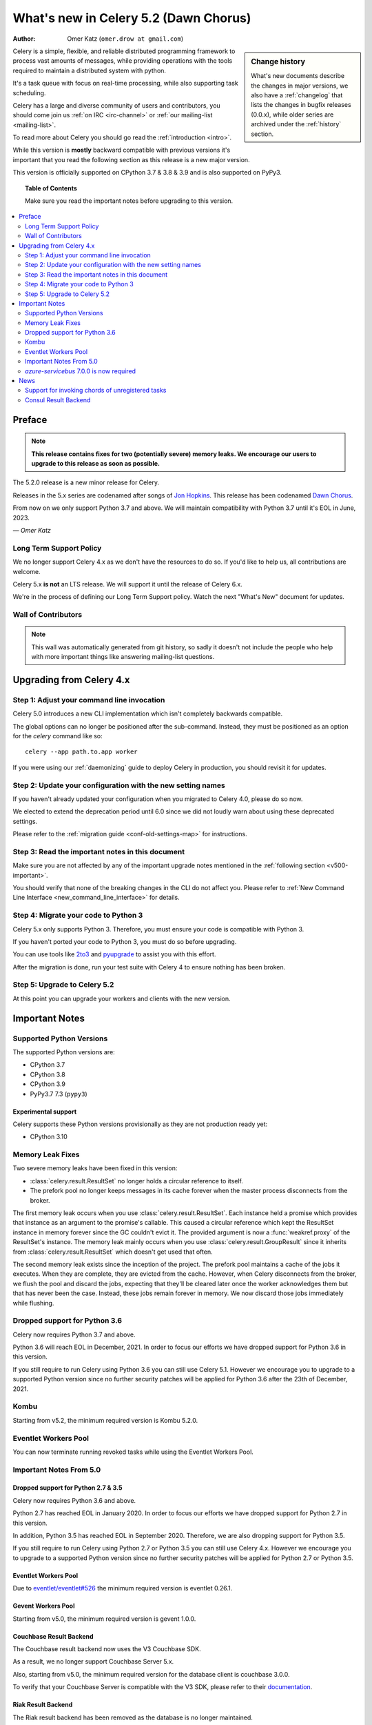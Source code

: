 .. _whatsnew-5.2:

=========================================
 What's new in Celery 5.2 (Dawn Chorus)
=========================================
:Author: Omer Katz (``omer.drow at gmail.com``)

.. sidebar:: Change history

    What's new documents describe the changes in major versions,
    we also have a :ref:`changelog` that lists the changes in bugfix
    releases (0.0.x), while older series are archived under the :ref:`history`
    section.

Celery is a simple, flexible, and reliable distributed programming framework
to process vast amounts of messages, while providing operations with
the tools required to maintain a distributed system with python.

It's a task queue with focus on real-time processing, while also
supporting task scheduling.

Celery has a large and diverse community of users and contributors,
you should come join us :ref:`on IRC <irc-channel>`
or :ref:`our mailing-list <mailing-list>`.

To read more about Celery you should go read the :ref:`introduction <intro>`.

While this version is **mostly** backward compatible with previous versions
it's important that you read the following section as this release
is a new major version.

This version is officially supported on CPython 3.7 & 3.8 & 3.9
and is also supported on PyPy3.

.. _`website`: http://celeryproject.org/

.. topic:: Table of Contents

    Make sure you read the important notes before upgrading to this version.

.. contents::
    :local:
    :depth: 2

Preface
=======

.. note::

    **This release contains fixes for two (potentially severe) memory leaks.
    We encourage our users to upgrade to this release as soon as possible.**

The 5.2.0 release is a new minor release for Celery.

Releases in the 5.x series are codenamed after songs of `Jon Hopkins <https://en.wikipedia.org/wiki/Jon_Hopkins>`_.
This release has been codenamed `Dawn Chorus <https://www.youtube.com/watch?v=bvsZBdo5pEk>`_.

From now on we only support Python 3.7 and above.
We will maintain compatibility with Python 3.7 until it's
EOL in June, 2023.

*— Omer Katz*

Long Term Support Policy
------------------------

We no longer support Celery 4.x as we don't have the resources to do so.
If you'd like to help us, all contributions are welcome.

Celery 5.x **is not** an LTS release. We will support it until the release
of Celery 6.x.

We're in the process of defining our Long Term Support policy.
Watch the next "What's New" document for updates.

Wall of Contributors
--------------------

.. note::

    This wall was automatically generated from git history,
    so sadly it doesn't not include the people who help with more important
    things like answering mailing-list questions.

Upgrading from Celery 4.x
=========================

Step 1: Adjust your command line invocation
-------------------------------------------

Celery 5.0 introduces a new CLI implementation which isn't completely backwards compatible.

The global options can no longer be positioned after the sub-command.
Instead, they must be positioned as an option for the `celery` command like so::

    celery --app path.to.app worker

If you were using our :ref:`daemonizing` guide to deploy Celery in production,
you should revisit it for updates.

Step 2: Update your configuration with the new setting names
------------------------------------------------------------

If you haven't already updated your configuration when you migrated to Celery 4.0,
please do so now.

We elected to extend the deprecation period until 6.0 since
we did not loudly warn about using these deprecated settings.

Please refer to the :ref:`migration guide <conf-old-settings-map>` for instructions.

Step 3: Read the important notes in this document
-------------------------------------------------

Make sure you are not affected by any of the important upgrade notes
mentioned in the :ref:`following section <v500-important>`.

You should verify that none of the breaking changes in the CLI
do not affect you. Please refer to :ref:`New Command Line Interface <new_command_line_interface>` for details.

Step 4: Migrate your code to Python 3
-------------------------------------

Celery 5.x only supports Python 3. Therefore, you must ensure your code is
compatible with Python 3.

If you haven't ported your code to Python 3, you must do so before upgrading.

You can use tools like `2to3 <https://docs.python.org/3.8/library/2to3.html>`_
and `pyupgrade <https://github.com/asottile/pyupgrade>`_ to assist you with
this effort.

After the migration is done, run your test suite with Celery 4 to ensure
nothing has been broken.

Step 5: Upgrade to Celery 5.2
-----------------------------

At this point you can upgrade your workers and clients with the new version.

.. _v520-important:

Important Notes
===============

Supported Python Versions
-------------------------

The supported Python versions are:

- CPython 3.7
- CPython 3.8
- CPython 3.9
- PyPy3.7 7.3 (``pypy3``)

Experimental support
~~~~~~~~~~~~~~~~~~~~

Celery supports these Python versions provisionally as they are not production
ready yet:

- CPython 3.10

Memory Leak Fixes
-----------------

Two severe memory leaks have been fixed in this version:

* :class:`celery.result.ResultSet` no longer holds a circular reference to itself.
* The prefork pool no longer keeps messages in its cache forever when the master
  process disconnects from the broker.

The first memory leak occurs when you use :class:`celery.result.ResultSet`.
Each instance held a promise which provides that instance as an argument to
the promise's callable.
This caused a circular reference which kept the ResultSet instance in memory
forever since the GC couldn't evict it.
The provided argument is now a :func:`weakref.proxy` of the ResultSet's
instance.
The memory leak mainly occurs when you use :class:`celery.result.GroupResult`
since it inherits from :class:`celery.result.ResultSet` which doesn't get used
that often.

The second memory leak exists since the inception of the project.
The prefork pool maintains a cache of the jobs it executes.
When they are complete, they are evicted from the cache.
However, when Celery disconnects from the broker, we flush the pool
and discard the jobs, expecting that they'll be cleared later once the worker
acknowledges them but that has never been the case.
Instead, these jobs remain forever in memory.
We now discard those jobs immediately while flushing.

Dropped support for Python 3.6
------------------------------

Celery now requires Python 3.7 and above.

Python 3.6 will reach EOL in December, 2021.
In order to focus our efforts we have dropped support for Python 3.6 in
this version.

If you still require to run Celery using Python 3.6
you can still use Celery 5.1.
However we encourage you to upgrade to a supported Python version since
no further security patches will be applied for Python 3.6 after
the 23th of December, 2021.

Kombu
-----

Starting from v5.2, the minimum required version is Kombu 5.2.0.

Eventlet Workers Pool
---------------------

You can now terminate running revoked tasks while using the
Eventlet Workers Pool.

Important Notes From 5.0
------------------------

Dropped support for Python 2.7 & 3.5
~~~~~~~~~~~~~~~~~~~~~~~~~~~~~~~~~~~~

Celery now requires Python 3.6 and above.

Python 2.7 has reached EOL in January 2020.
In order to focus our efforts we have dropped support for Python 2.7 in
this version.

In addition, Python 3.5 has reached EOL in September 2020.
Therefore, we are also dropping support for Python 3.5.

If you still require to run Celery using Python 2.7 or Python 3.5
you can still use Celery 4.x.
However we encourage you to upgrade to a supported Python version since
no further security patches will be applied for Python 2.7 or
Python 3.5.

Eventlet Workers Pool
~~~~~~~~~~~~~~~~~~~~~

Due to `eventlet/eventlet#526 <https://github.com/eventlet/eventlet/issues/526>`_
the minimum required version is eventlet 0.26.1.

Gevent Workers Pool
~~~~~~~~~~~~~~~~~~~

Starting from v5.0, the minimum required version is gevent 1.0.0.

Couchbase Result Backend
~~~~~~~~~~~~~~~~~~~~~~~~

The Couchbase result backend now uses the V3 Couchbase SDK.

As a result, we no longer support Couchbase Server 5.x.

Also, starting from v5.0, the minimum required version
for the database client is couchbase 3.0.0.

To verify that your Couchbase Server is compatible with the V3 SDK,
please refer to their `documentation <https://docs.couchbase.com/python-sdk/3.0/project-docs/compatibility.html>`_.

Riak Result Backend
~~~~~~~~~~~~~~~~~~~

The Riak result backend has been removed as the database is no longer maintained.

The Python client only supports Python 3.6 and below which prevents us from
supporting it and it is also unmaintained.

If you are still using Riak, refrain from upgrading to Celery 5.0 while you
migrate your application to a different database.

We apologize for the lack of notice in advance but we feel that the chance
you'll be affected by this breaking change is minimal which is why we
did it.

AMQP Result Backend
~~~~~~~~~~~~~~~~~~~

The AMQP result backend has been removed as it was deprecated in version 4.0.

Removed Deprecated Modules
~~~~~~~~~~~~~~~~~~~~~~~~~~

The `celery.utils.encoding` and the `celery.task` modules has been deprecated
in version 4.0 and therefore are removed in 5.0.

If you were using the `celery.utils.encoding` module before,
you should import `kombu.utils.encoding` instead.

If you were using the `celery.task` module before, you should import directly
from the `celery` module instead.

`azure-servicebus` 7.0.0 is now required
----------------------------------------

Given the SDK changes between 0.50.0 and 7.0.0 Kombu deprecates support for
older `azure-servicebus` versions.

.. _v520-news:

News
====

Support for invoking chords of unregistered tasks
-------------------------------------------------

Previously if you attempted to publish a chord
while providing a signature which wasn't registered in the Celery app publishing
the chord as the body of the chord, an :exc:`celery.exceptions.NotRegistered`
exception would be raised.

From now on, you can publish these sort of chords and they would be executed
correctly:

.. code-block:: python

    # movies.task.publish_movie is registered in the current app
    movie_task = celery_app.signature('movies.task.publish_movie', task_id=str(uuid.uuid4()), immutable=True)
    # news.task.publish_news is *not* registered in the current app
    news_task = celery_app.signature('news.task.publish_news', task_id=str(uuid.uuid4()), immutable=True)

    my_chord = chain(movie_task,
                     group(movie_task.set(task_id=str(uuid.uuid4())),
                           movie_task.set(task_id=str(uuid.uuid4()))),
                     news_task)
    my_chord.apply_async()  # <-- No longer raises an exception

Consul Result Backend
---------------------

We now create a new client per request to Consul to avoid a bug in the Consul
client.

The Consul Result Backend now accepts a new
:setting:`result_backend_transport_options` key: ``one_client``.
You can opt out of this behavior by setting ``one_client`` to True.

Please refer to the documentation of the backend if you're using the Consul
backend to find out which behavior suites you.
